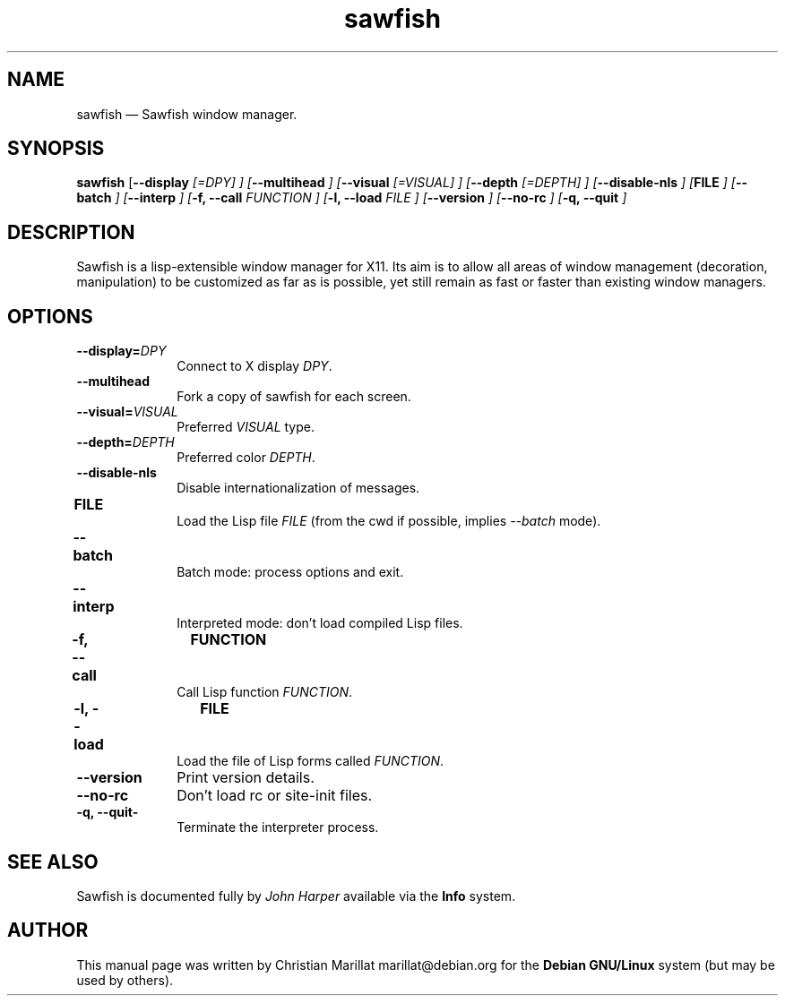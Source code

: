 .TH "sawfish" "1" 
.SH "NAME" 
sawfish \(em Sawfish window manager. 
.SH "SYNOPSIS" 
.PP 
\fBsawfish\fR [\fB\-\-display \fI[=DPY]\fR \fP]  [\fB\-\-multihead \fP]  [\fB\-\-visual \fI[=VISUAL]\fR \fP]  [\fB\-\-depth \fI[=DEPTH]\fR \fP]  [\fB\-\-disable-nls \fP]  [\fBFILE \fP]  [\fB\-\-batch \fP]  [\fB\-\-interp \fP]  [\fB-f, \-\-call \fIFUNCTION\fR \fP]  [\fB-l, \-\-load \fIFILE\fR \fP]  [\fB\-\-version \fP]  [\fB\-\-no-rc \fP]  [\fB-q, \-\-quit \fP]  
.SH "DESCRIPTION" 
.PP 
Sawfish is a lisp-extensible window manager for X11. Its aim is to 
allow all areas of window management (decoration, manipulation) to be 
customized as far as is possible, yet still remain as fast or faster 
than existing window managers. 
.SH "OPTIONS" 
.IP "\fB\-\-display=\fIDPY\fR\fP" 10 
Connect to X display \fIDPY\fR. 
.IP "\fB\-\-multihead\fP" 10 
Fork a copy of sawfish for each screen. 
.IP "\fB\-\-visual=\fIVISUAL\fR\fP" 10 
Preferred \fIVISUAL\fR type. 
.IP "\fB\-\-depth=\fIDEPTH\fR\fP" 10 
Preferred color \fIDEPTH\fR. 
.IP "\fB\-\-disable-nls\fP" 10 
Disable internationalization of messages. 
.IP "\fBFILE\fP 	" 10 
Load the Lisp file \fIFILE\fR (from the 
cwd if possible, implies \fI\-\-batch\fR mode). 
.IP "\fB\-\-batch\fP 	" 10 
Batch mode: process options and exit. 
.IP "\fB\-\-interp\fP 	" 10 
Interpreted mode: don't load compiled Lisp files. 
.IP "\fB-f, \-\-call\fP 	  \fBFUNCTION\fP 	" 10 
Call Lisp function \fIFUNCTION\fR. 
.IP "\fB-l, \-\-load\fP 	  \fBFILE\fP 	" 10 
Load the file of Lisp forms called \fIFUNCTION\fR. 
.IP "\fB\-\-version\fP" 10 
Print version details. 
.IP "\fB\-\-no-rc\fP" 10 
Don't load rc or site-init files. 
.IP "\fB-q, \-\-quit-\fP" 10 
Terminate the interpreter process. 
.SH "SEE ALSO" 
.PP 
Sawfish is documented fully by \fIJohn Harper\fP       available via the \fBInfo\fP system. 
.SH "AUTHOR" 
.PP 
This manual page was written by Christian Marillat marillat@debian.org for 
the \fBDebian GNU/Linux\fP system (but may be used by others). 
.\" created by instant / docbook-to-man, Sat 02 Feb 2008, 23:15 
